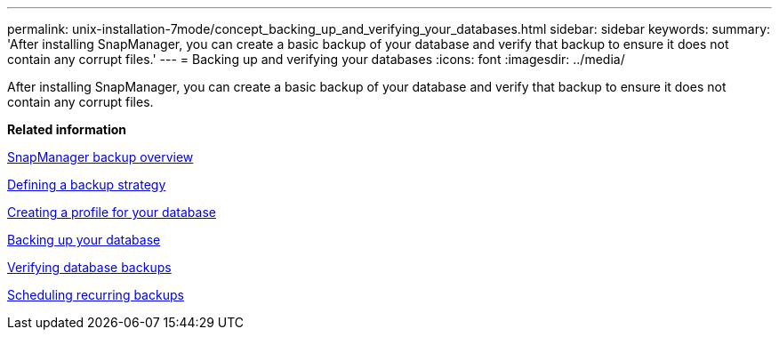 ---
permalink: unix-installation-7mode/concept_backing_up_and_verifying_your_databases.html
sidebar: sidebar
keywords: 
summary: 'After installing SnapManager, you can create a basic backup of your database and verify that backup to ensure it does not contain any corrupt files.'
---
= Backing up and verifying your databases
:icons: font
:imagesdir: ../media/

[.lead]
After installing SnapManager, you can create a basic backup of your database and verify that backup to ensure it does not contain any corrupt files.

*Related information*

xref:concept_snapmanager_backup_overview.adoc[SnapManager backup overview]

xref:concept_defining_a_backup_strategy.adoc[Defining a backup strategy]

xref:task_creating_a_profile_for_your_database.adoc[Creating a profile for your database]

xref:task_backing_up_your_database.adoc[Backing up your database]

xref:task_verifying_database_backups.adoc[Verifying database backups]

xref:task_scheduling_recurring_backups.adoc[Scheduling recurring backups]
